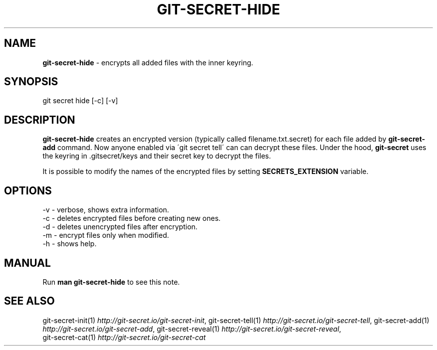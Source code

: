.\" generated with Ronn/v0.7.3
.\" http://github.com/rtomayko/ronn/tree/0.7.3
.
.TH "GIT\-SECRET\-HIDE" "1" "May 2018" "sobolevn" "git-secret"
.
.SH "NAME"
\fBgit\-secret\-hide\fR \- encrypts all added files with the inner keyring\.
.
.SH "SYNOPSIS"
.
.nf

git secret hide [\-c] [\-v]
.
.fi
.
.SH "DESCRIPTION"
\fBgit\-secret\-hide\fR creates an encrypted version (typically called filename\.txt\.secret) for each file added by \fBgit\-secret\-add\fR command\. Now anyone enabled via \'git secret tell\' can can decrypt these files\. Under the hood, \fBgit\-secret\fR uses the keyring in \.gitsecret/keys and their secret key to decrypt the files\.
.
.P
It is possible to modify the names of the encrypted files by setting \fBSECRETS_EXTENSION\fR variable\.
.
.SH "OPTIONS"
.
.nf

\-v  \- verbose, shows extra information\.
\-c  \- deletes encrypted files before creating new ones\.
\-d  \- deletes unencrypted files after encryption\.
\-m  \- encrypt files only when modified\.
\-h  \- shows help\.
.
.fi
.
.SH "MANUAL"
Run \fBman git\-secret\-hide\fR to see this note\.
.
.SH "SEE ALSO"
git\-secret\-init(1) \fIhttp://git\-secret\.io/git\-secret\-init\fR, git\-secret\-tell(1) \fIhttp://git\-secret\.io/git\-secret\-tell\fR, git\-secret\-add(1) \fIhttp://git\-secret\.io/git\-secret\-add\fR, git\-secret\-reveal(1) \fIhttp://git\-secret\.io/git\-secret\-reveal\fR,
.
.br
git\-secret\-cat(1) \fIhttp://git\-secret\.io/git\-secret\-cat\fR
